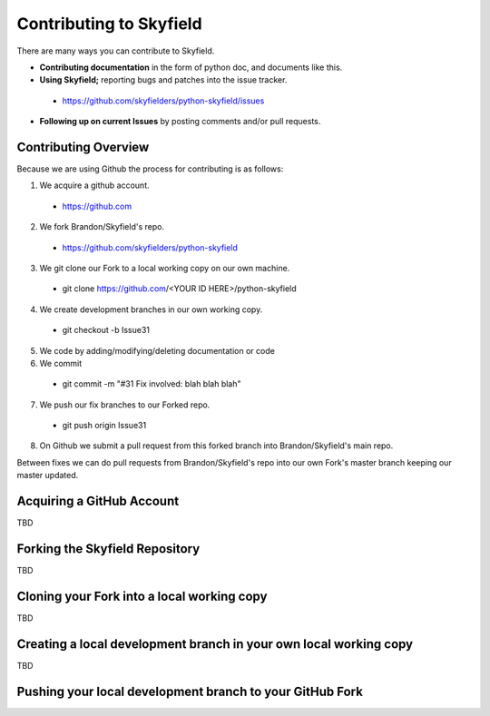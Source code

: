 
====================================
 Contributing to Skyfield
====================================

There are many ways you can contribute to Skyfield.  

* **Contributing documentation** in the form of python doc, and documents like this.
* **Using Skyfield;** reporting bugs and patches into the issue tracker.  
 * https://github.com/skyfielders/python-skyfield/issues
* **Following up on current Issues** by posting comments and/or pull requests.

Contributing Overview
---------------------

Because we are using Github the process for contributing is as follows:

1. We acquire a github account. 
 * https://github.com
2. We fork Brandon/Skyfield's repo. 
 * https://github.com/skyfielders/python-skyfield
3. We git clone our Fork to a local working copy on our own machine. 
 * git clone https://github.com/<YOUR ID HERE>/python-skyfield
4. We create development branches in our own working copy. 
 * git checkout -b Issue31
5. We code by adding/modifying/deleting documentation or code
6. We commit 
 * git commit -m "#31 Fix involved: blah blah blah"
7. We push our fix branches to our Forked repo. 
 * git push origin Issue31
8. On Github we submit a pull request from this forked branch into Brandon/Skyfield's main repo.

Between fixes we can do pull requests from Brandon/Skyfield's repo into our own Fork's master branch keeping our master updated.

Acquiring a GitHub Account
--------------------------

TBD

Forking the Skyfield Repository
-------------------------------

TBD

Cloning your Fork into a local working copy
-------------------------------------------

TBD

Creating a local development branch in your own local working copy
------------------------------------------------------------------

TBD

Pushing your local development branch to your GitHub Fork
----------------------------------------------------------
